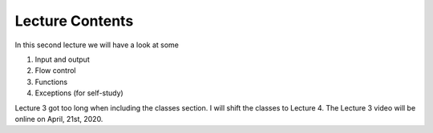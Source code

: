 Lecture Contents
================

In this second lecture we will have a look at some

1. Input and output
2. Flow control
3. Functions
4. Exceptions (for self-study)


Lecture 3 got too long when including the classes section. I will shift the classes to Lecture 4.
The Lecture 3 video will be online on April, 21st, 2020.

.. raw:: html

    <div style="position: relative; padding-bottom: 56.25%; height: 0; overflow: hidden; max-width: 100%; height: auto;">
        <iframe src="https://www.youtube.com/embed/ySKsDYhCuag" frameborder="0" allowfullscreen style="position: absolute; top: 0; left: 0; width: 100%; height: 100%;"></iframe>
    </div>